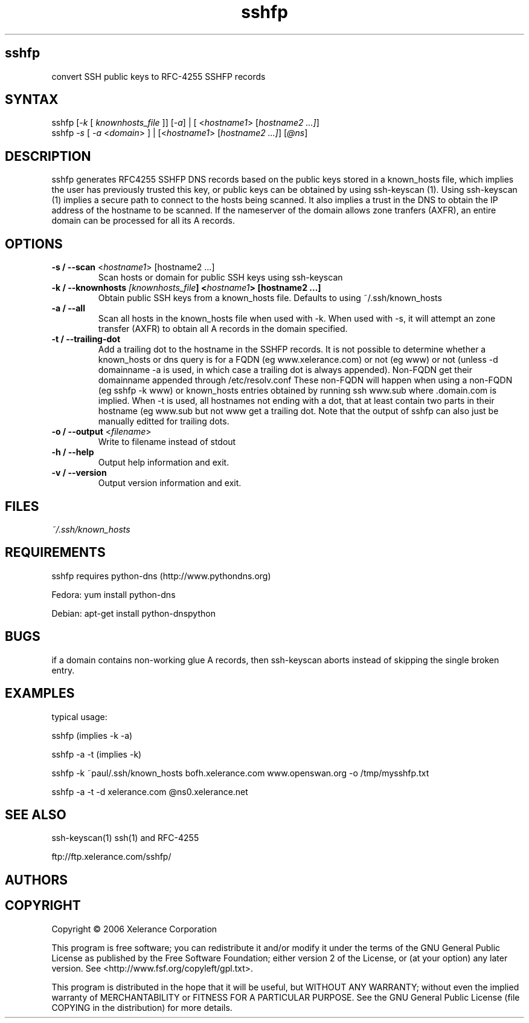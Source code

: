 .TH "sshfp" "1" "1.0.6" "Paul Wouters" "Internet / DNS"
.SH "sshfp"
.LP 
convert SSH public keys to RFC\-4255 SSHFP records
.SH "SYNTAX"
.LP 
sshfp [\fI\-k\fP [ \fIknownhosts_file\fP ]] [\fI\-a\fP] | [ <\fIhostname1\fP> [\fIhostname2 ...]\fP]
.br 
sshfp \fI\-s\fP [ \fI\-a\fP <\fIdomain\fP> ] | [<\fIhostname1\fP> [\fIhostname2 ...]\fP] [\fI@ns\fP]
.SH "DESCRIPTION"
.LP 
sshfp generates RFC4255 SSHFP DNS records based on the public keys
stored in a known_hosts file, which implies the user has
previously trusted this key, or public keys can be obtained
by using ssh\-keyscan (1). Using ssh\-keyscan (1) implies a secure path to connect to the hosts being scanned.
It also implies a trust in the DNS to obtain the IP address of
the hostname to be scanned. If the nameserver of the domain allows zone tranfers (AXFR), an entire domain can be processed for all its A records.
.SH "OPTIONS"
.LP 
.TP 
\fB\-s / \-\-scan\fR <\fIhostname1\fP> [hostname2 ...]
Scan hosts or domain for public SSH keys using ssh\-keyscan 
.TP 
\fB\-k / \-\-knownhosts \fI[knownhosts_file\fP] <\fIhostname1\fP> [hostname2 ...]
Obtain public SSH keys from a known_hosts file. Defaults to using ~/.ssh/known_hosts
.TP 
\fB\-a / \-\-all\fR
Scan all hosts in the known_hosts file when used with \-k. When used with \-s, it will attempt an zone transfer (AXFR) to obtain all A records in the domain specified.
.TP 
\fB\-t / \-\-trailing\-dot\fR
Add a trailing dot to the hostname in the SSHFP records.  It is not possible
to determine whether a known_hosts or dns query is for a FQDN (eg www.xelerance.com)
or not (eg www) or not (unless \-d domainname \-a is used, in which case a trailing dot
is always appended). Non\-FQDN get their domainname appended through /etc/resolv.conf
These non\-FQDN will happen when using a non\-FQDN (eg sshfp \-k www)
or known_hosts entries obtained by running ssh www.sub where .domain.com is implied.
When \-t is used, all hostnames not ending with a dot, that at least contain two parts
in their hostname (eg www.sub but not www get a trailing dot. Note that the output of
sshfp can also just be manually editted for trailing dots.
.TP 
\fB\-o / \-\-output\fR <\fIfilename\fP>
Write to filename instead of stdout
.TP 
\fB\-h / \-\-help\fR
Output help information and exit.
.TP 
\fB\-v / \-\-version\fR
Output version information and exit.
.SH "FILES"
.LP 
\fI~/.ssh/known_hosts\fP 
.SH "REQUIREMENTS"
.LP 
sshfp requires python-dns (http://www.pythondns.org)
.LP
Fedora: yum install python-dns
.LP
Debian: apt-get install python-dnspython
.SH "BUGS"
.LP 
if a domain contains non\-working glue A records, then ssh\-keyscan aborts instead of skipping the single broken entry.
.SH "EXAMPLES"
typical usage:
.LP 
sshfp (implies \-k \-a)
.LP 
sshfp \-a \-t (implies \-k)
.LP 
sshfp \-k ~paul/.ssh/known_hosts bofh.xelerance.com www.openswan.org \-o /tmp/mysshfp.txt
.LP 
sshfp \-a \-t \-d xelerance.com @ns0.xelerance.net
.SH "SEE ALSO"
.LP 
ssh\-keyscan(1) ssh(1) and RFC\-4255
.LP
ftp://ftp.xelerance.com/sshfp/
.SH "AUTHORS"
.LP 
.SH "COPYRIGHT"
Copyright © 2006 Xelerance Corporation

This program is free software; you can redistribute it and/or modify it
under the terms of the GNU General Public License as published by the
Free Software Foundation; either version 2 of the License, or (at your
option) any later version.  See <http://www.fsf.org/copyleft/gpl.txt>.

This program is distributed in the hope that it will be useful, but
WITHOUT ANY WARRANTY; without even the implied warranty of
MERCHANTABILITY or FITNESS FOR A PARTICULAR PURPOSE.  See the GNU General
Public License (file COPYING in the distribution) for more details.
